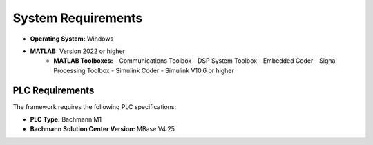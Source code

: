 System Requirements
===================

- **Operating System:** Windows
- **MATLAB:** Version 2022 or higher
    - **MATLAB Toolboxes:**
      - Communications Toolbox
      - DSP System Toolbox
      - Embedded Coder
      - Signal Processing Toolbox
      - Simulink Coder
      - Simulink V10.6 or higher

PLC Requirements
~~~~~~~~~~~~~~~~

The framework requires the following PLC specifications:

- **PLC Type:** Bachmann M1
- **Bachmann Solution Center Version:** MBase V4.25